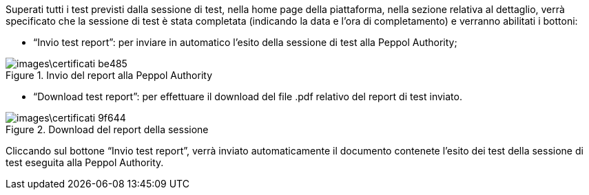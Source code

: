 Superati tutti i test previsti dalla sessione di test, nella home page della piattaforma, nella sezione relativa al dettaglio, verrà specificato che la sessione di test è stata completata (indicando la data e l’ora di completamento) e verranno abilitati i bottoni:

•	“Invio test report”: per inviare in automatico l’esito della sessione di test alla Peppol Authority;

.Invio del report alla Peppol Authority
image::images\certificati-be485.png[align=center]

•	“Download test report”: per effettuare il download del file .pdf relativo del report di test inviato.

.Download del report della sessione
image::images\certificati-9f644.png[align=center]

Cliccando sul bottone “Invio test report”, verrà inviato automaticamente il documento contenete l’esito dei test della sessione di test eseguita alla Peppol Authority.
